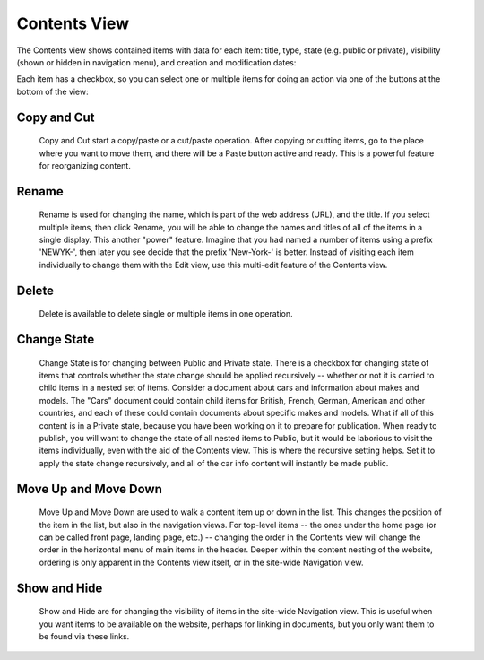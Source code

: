 Contents View
=============

The Contents view shows contained items with data for each item: title, type,
state (e.g. public or private), visibility (shown or hidden in navigation
menu), and creation and modification dates:

.. Image:: ../images/contents_view.png

Each item has a checkbox, so you can select one or multiple items for doing an
action via one of the buttons at the bottom of the view:

.. Image:: ../images/contents_action_buttons.png

Copy and Cut
------------

  Copy and Cut start a copy/paste or a cut/paste operation. After copying or
  cutting items, go to the place where you want to move them, and there will
  be a Paste button active and ready. This is a powerful feature for
  reorganizing content.

Rename
------

  Rename is used for changing the name, which is part of the web address (URL),
  and the title. If you select multiple items, then click Rename, you will be
  able to change the names and titles of all of the items in a single display.
  This another "power" feature. Imagine that you had named a number of items
  using a prefix 'NEWYK-', then later you see decide that the prefix
  'New-York-' is better. Instead of visiting each item individually to change
  them with the Edit view, use this multi-edit feature of the Contents view.

Delete
------

  Delete is available to delete single or multiple items in one operation.

Change State
------------

  Change State is for changing between Public and Private state. There is a
  checkbox for changing state of items that controls whether the state change
  should be applied recursively -- whether or not it is carried to child items
  in a nested set of items. Consider a document about cars and information
  about makes and models. The "Cars" document could contain child items for
  British, French, German, American and other countries, and each of these
  could contain documents about specific makes and models. What if all of this
  content is in a Private state, because you have been working on it to prepare
  for publication. When ready to publish, you will want to change the state of
  all nested items to Public, but it would be laborious to visit the items
  individually, even with the aid of the Contents view. This is where the
  recursive setting helps. Set it to apply the state change recursively, and
  all of the car info content will instantly be made public.

Move Up and Move Down
---------------------

  Move Up and Move Down are used to walk a content item up or down in the
  list.  This changes the position of the item in the list, but also in the
  navigation views. For top-level items -- the ones under the home page (or
  can be called front page, landing page, etc.) -- changing the order in the
  Contents view will change the order in the horizontal menu of main items in
  the header. Deeper within the content nesting of the website, ordering is
  only apparent in the Contents view itself, or in the site-wide Navigation
  view.

Show and Hide
-------------

  Show and Hide are for changing the visibility of items in the site-wide
  Navigation view. This is useful when you want items to be available on the
  website, perhaps for linking in documents, but you only want them to be
  found via these links.

